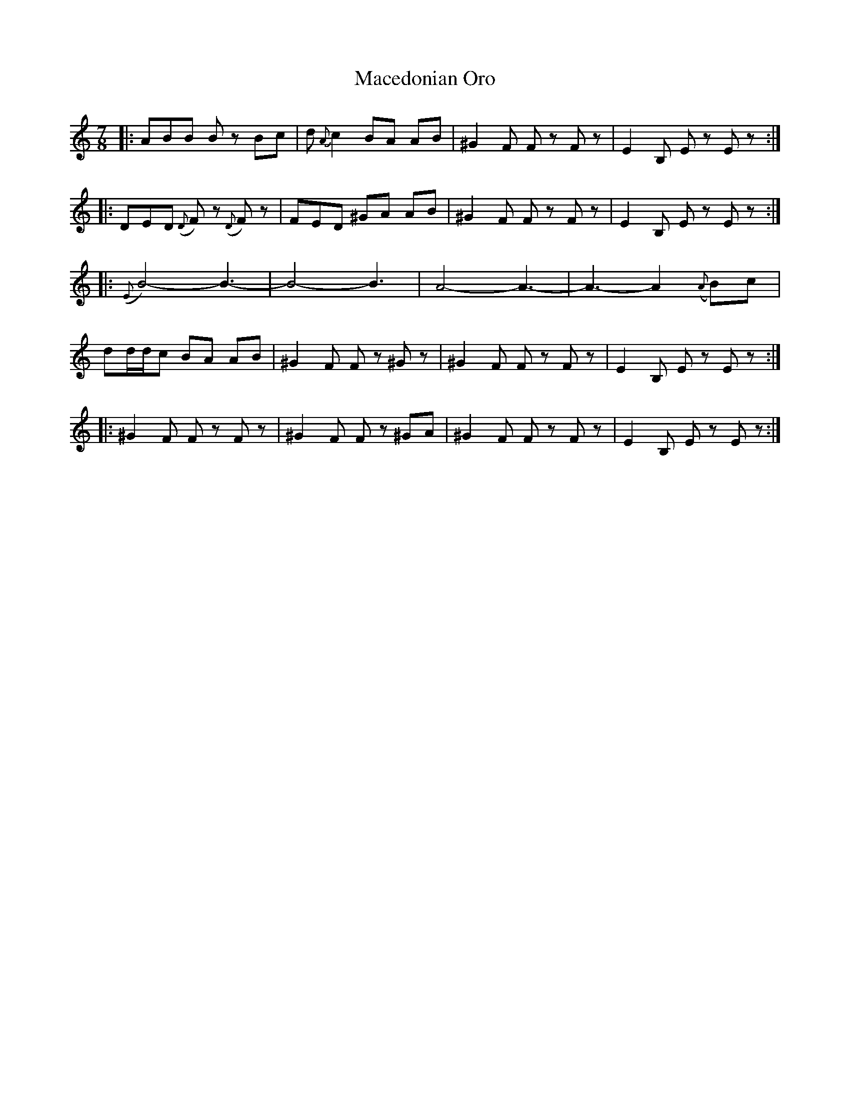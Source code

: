 X: 24645
T: Macedonian Oro
R: reel
M: 4/4
K: Aminor
M:7/8
|:ABB Bz Bc|d{A}c2 BA AB|^G2 F Fz Fz|E2 B, Ez Ez:|
|:DED ({D}F)z ({D}F)z|FED ^GA AB|^G2 F Fz Fz|E2 B, Ez Ez:|
|:({E}B4)-B3-|B4-B3|A4-A3-|A3-A2 ({A}B)c|
dd/d/c BA AB|^G2 F Fz ^Gz|^G2 F Fz Fz|E2 B, Ez Ez:|
|:^G2 F Fz Fz|^G2 F Fz ^GA|^G2 F Fz Fz|E2 B, Ez Ez:|

